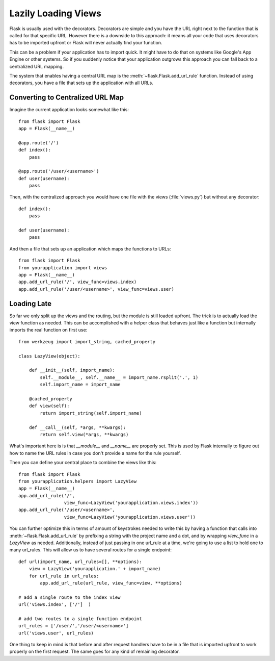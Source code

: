 Lazily Loading Views
====================

Flask is usually used with the decorators.  Decorators are simple and you
have the URL right next to the function that is called for that specific
URL.  However there is a downside to this approach: it means all your code
that uses decorators has to be imported upfront or Flask will never
actually find your function.

This can be a problem if your application has to import quick.  It might
have to do that on systems like Google's App Engine or other systems.  So
if you suddenly notice that your application outgrows this approach you
can fall back to a centralized URL mapping.

The system that enables having a central URL map is the
:meth:`~flask.Flask.add_url_rule` function.  Instead of using decorators,
you have a file that sets up the application with all URLs.

Converting to Centralized URL Map
---------------------------------

Imagine the current application looks somewhat like this::

    from flask import Flask
    app = Flask(__name__)

    @app.route('/')
    def index():
        pass

    @app.route('/user/<username>')
    def user(username):
        pass

Then, with the centralized approach you would have one file with the views
(:file:`views.py`) but without any decorator::

    def index():
        pass

    def user(username):
        pass

And then a file that sets up an application which maps the functions to
URLs::

    from flask import Flask
    from yourapplication import views
    app = Flask(__name__)
    app.add_url_rule('/', view_func=views.index)
    app.add_url_rule('/user/<username>', view_func=views.user)

Loading Late
------------

So far we only split up the views and the routing, but the module is still
loaded upfront.  The trick is to actually load the view function as needed.
This can be accomplished with a helper class that behaves just like a
function but internally imports the real function on first use::

    from werkzeug import import_string, cached_property

    class LazyView(object):

        def __init__(self, import_name):
            self.__module__, self.__name__ = import_name.rsplit('.', 1)
            self.import_name = import_name

        @cached_property
        def view(self):
            return import_string(self.import_name)

        def __call__(self, *args, **kwargs):
            return self.view(*args, **kwargs)

What's important here is is that `__module__` and `__name__` are properly
set.  This is used by Flask internally to figure out how to name the
URL rules in case you don't provide a name for the rule yourself.

Then you can define your central place to combine the views like this::

    from flask import Flask
    from yourapplication.helpers import LazyView
    app = Flask(__name__)
    app.add_url_rule('/',
                     view_func=LazyView('yourapplication.views.index'))
    app.add_url_rule('/user/<username>',
                     view_func=LazyView('yourapplication.views.user'))

You can further optimize this in terms of amount of keystrokes needed to
write this by having a function that calls into
:meth:`~flask.Flask.add_url_rule` by prefixing a string with the project
name and a dot, and by wrapping `view_func` in a `LazyView` as needed.
Additionally, instead of just passing in one url_rule at a time, we're going 
to use a list to hold one to many url_rules. This will allow us to have several
routes for a single endpoint::

    def url(import_name, url_rules=[], **options):
        view = LazyView('yourapplication.' + import_name)
        for url_rule in url_rules:
            app.add_url_rule(url_rule, view_func=view, **options)

    # add a single route to the index view
    url('views.index', ['/']  )

    # add two routes to a single function endpoint
    url_rules = ['/user/','/user/<username>']
    url('views.user', url_rules)

One thing to keep in mind is that before and after request handlers have
to be in a file that is imported upfront to work properly on the first
request.  The same goes for any kind of remaining decorator.

